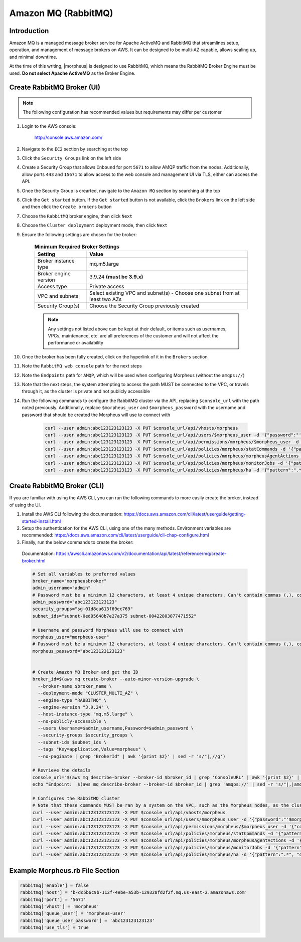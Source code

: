 .. _amazonmq-rabbitmq:

Amazon MQ (RabbitMQ)
--------------------

Introduction
^^^^^^^^^^^^

Amazon MQ is a managed message broker service for Apache ActiveMQ and RabbitMQ that streamlines setup, operation, and management of message brokers on AWS.  It can be designed to be multi-AZ
capable, allows scaling up, and minimal downtime.

At the time of this writing, |morpheus| is designed to use RabbitMQ, which means the RabbitMQ Broker Engine must be used.  **Do not select Apache ActiveMQ** as the Broker Engine.

Create RabbitMQ Broker (UI)
^^^^^^^^^^^^^^^^^^^^^^^^^^^

.. note:: The following configuration has recommended values but requirements may differ per customer

#. Login to the AWS console:

    http://console.aws.amazon.com/

#. Navigate to the ``EC2`` section by searching at the top
#. Click the ``Security Groups`` link on the left side
#. Create a Security Group that allows ``Inbound`` for port ``5671`` to allow AMQP traffic from the nodes.  Additionally, allow ports ``443`` and ``15671`` to allow access to the web console and management UI via TLS, either can access the API.
#. Once the Security Group is crearted, navigate to the ``Amazon MQ`` section by searching at the top
#. Click the ``Get started`` button.  If the ``Get started`` button is not available, click the ``Brokers`` link on the left side and then click the ``Create brokers`` button
#. Choose the ``RabbitMQ`` broker engine, then click ``Next``
#. Choose the ``Cluster deployment`` deployment mode, then click ``Next``
#. Ensure the following settings are chosen for the broker:
    
    .. list-table:: **Minimum Required Broker Settings**
        :header-rows: 1

        * - Setting
          - Value
        * - Broker instance type
          - mq.m5.large
        * - Broker engine version
          - 3.9.24 **(must be 3.9.x)**
        * - Access type
          - Private access
        * - VPC and subnets
          - Select existing VPC and subnet(s) - Choose one subnet from at least two AZs
        * - Security Group(s)
          - Choose the Security Group previously created

    .. note:: Any settings not listed above can be kept at their default, or items such as usernames, VPCs, maintenance, etc. are all preferences of the customer and will not affect the performance or availability

#. Once the broker has been fully created, click on the hyperlink of it in the ``Brokers`` section
#. Note the ``RabbitMQ web console`` path for the next steps
#. Note the ``Endpoints`` path for ``AMQP``, which will be used when configuring Morpheus (without the ``amqps://``)
#. Note that the  next steps, the system attempting to access the path MUST be connected to the VPC, or travels through it, as the cluster is private and not publicly accessible
#. Run the following commands to configure the RabbitMQ cluster via the API, replacing ``$console_url`` with the path noted previously.  Additionally, replace ``$morpheus_user`` and ``$morpheus_password`` with the username and password that should be created the Morpheus will use to connect with
  
    .. code-block:: bash

        curl --user admin:abc123123123123 -X PUT $console_url/api/vhosts/morpheus
        curl --user admin:abc123123123123 -X PUT $console_url/api/users/$morpheus_user -d '{"password":"'$morpheus_password'","tags":"administrator"}'
        curl --user admin:abc123123123123 -X PUT $console_url/api/permissions/morpheus/$morpheus_user -d '{"configure":".*","write":".*","read":".*"}'
        curl --user admin:abc123123123123 -X PUT $console_url/api/policies/morpheus/statCommands -d '{"pattern":"statCommands.*", "definition":{"expires":1800000, "ha-mode":"all"}, "priority":2, "apply-to":"queues"}'
        curl --user admin:abc123123123123 -X PUT $console_url/api/policies/morpheus/morpheusAgentActions -d '{"pattern":"morpheusAgentActions.*", "definition":{"expires":1800000, "ha-mode":"all"}, "priority":2, "apply-to":"queues"}'
        curl --user admin:abc123123123123 -X PUT $console_url/api/policies/morpheus/monitorJobs -d '{"pattern":"monitorJobs.*", "definition":{"expires":1800000, "ha-mode":"all"}, "priority":2, "apply-to":"queues"}'
        curl --user admin:abc123123123123 -X PUT $console_url/api/policies/morpheus/ha -d '{"pattern":".*", "definition":{"ha-mode":"all"}, "priority":1, "apply-to":"all"}'

Create RabbitMQ Broker (CLI)
^^^^^^^^^^^^^^^^^^^^^^^^^^^^

If you are familiar with using the AWS CLI, you can run the following commands to more easily create the broker, instead of using the UI.

#. Install the AWS CLI following the documentation:  https://docs.aws.amazon.com/cli/latest/userguide/getting-started-install.html

#. Setup the authentication for the AWS CLI, using one of the many methods.  Environment variables are recommended:  https://docs.aws.amazon.com/cli/latest/userguide/cli-chap-configure.html

#. Finally, run the below commands to create the broker:

  Documentation:  https://awscli.amazonaws.com/v2/documentation/api/latest/reference/mq/create-broker.html

  .. code-block:: bash

      # Set all variables to preferred values
      broker_name="morpheusbroker"
      admin_username="admin"
      # Password must be a minimum 12 characters, at least 4 unique characters. Can't contain commas (,), colons (:), equals signs (=), spaces or non-printable ASCII characters.
      admin_password="abc123123123123"
      security_groups="sg-01d8ca613f69ec769"
      subnet_ids="subnet-0ed95648b7e27a375 subnet-00422803877471552"

      # Username and password Morpheus will use to connect with
      morpheus_user="morpheus-user"
      # Password must be a minimum 12 characters, at least 4 unique characters. Can't contain commas (,), colons (:), equals signs (=), spaces or non-printable ASCII characters.
      morpheus_password="abc123123123123"
      

      # Create Amazon MQ Broker and get the ID
      broker_id=$(aws mq create-broker --auto-minor-version-upgrade \
        --broker-name $broker_name \
        --deployment-mode "CLUSTER_MULTI_AZ" \
        --engine-type "RABBITMQ" \
        --engine-version "3.9.24" \
        --host-instance-type "mq.m5.large" \
        --no-publicly-accessible \
        --users Username=$admin_username,Password=$admin_password \
        --security-groups $security_groups \
        --subnet-ids $subnet_ids \
        --tags "Key=application,Value=morpheus" \
        --no-paginate | grep "BrokerId" | awk '{print $2}' | sed -r 's/"|,//g')

      # Revrieve the details
      console_url="$(aws mq describe-broker --broker-id $broker_id | grep 'ConsoleURL' | awk '{print $2}' | sed -r 's/"|,//g')"
      echo "Endpoint:  $(aws mq describe-broker --broker-id $broker_id | grep 'amqps://' | sed -r 's/"|,|amqps:\/\/| //g')"

      # Configures the RabbitMQ cluster
      # Note that these commands MUST be ran by a system on the VPC, such as the Morpheus nodes, as the cluster is private
      curl --user admin:abc123123123123 -X PUT $console_url/api/vhosts/morpheus
      curl --user admin:abc123123123123 -X PUT $console_url/api/users/$morpheus_user -d '{"password":"'$morpheus_password'","tags":"administrator"}'
      curl --user admin:abc123123123123 -X PUT $console_url/api/permissions/morpheus/$morpheus_user -d '{"configure":".*","write":".*","read":".*"}'
      curl --user admin:abc123123123123 -X PUT $console_url/api/policies/morpheus/statCommands -d '{"pattern":"statCommands.*", "definition":{"expires":1800000, "ha-mode":"all"}, "priority":2, "apply-to":"queues"}'
      curl --user admin:abc123123123123 -X PUT $console_url/api/policies/morpheus/morpheusAgentActions -d '{"pattern":"morpheusAgentActions.*", "definition":{"expires":1800000, "ha-mode":"all"}, "priority":2, "apply-to":"queues"}'
      curl --user admin:abc123123123123 -X PUT $console_url/api/policies/morpheus/monitorJobs -d '{"pattern":"monitorJobs.*", "definition":{"expires":1800000, "ha-mode":"all"}, "priority":2, "apply-to":"queues"}'
      curl --user admin:abc123123123123 -X PUT $console_url/api/policies/morpheus/ha -d '{"pattern":".*", "definition":{"ha-mode":"all"}, "priority":1, "apply-to":"all"}'

Example Morpheus.rb File Section
^^^^^^^^^^^^^^^^^^^^^^^^^^^^^^^^

.. code-block:: ruby
    
  rabbitmq['enable'] = false
  rabbitmq['host'] = 'b-dc5b6c9b-112f-4ebe-a53b-129328fd2f2f.mq.us-east-2.amazonaws.com'
  rabbitmq['port'] = '5671'
  rabbitmq['vhost'] = 'morpheus'
  rabbitmq['queue_user'] = 'morpheus-user'
  rabbitmq['queue_user_password'] = 'abc123123123123'
  rabbitmq['use_tls'] = true